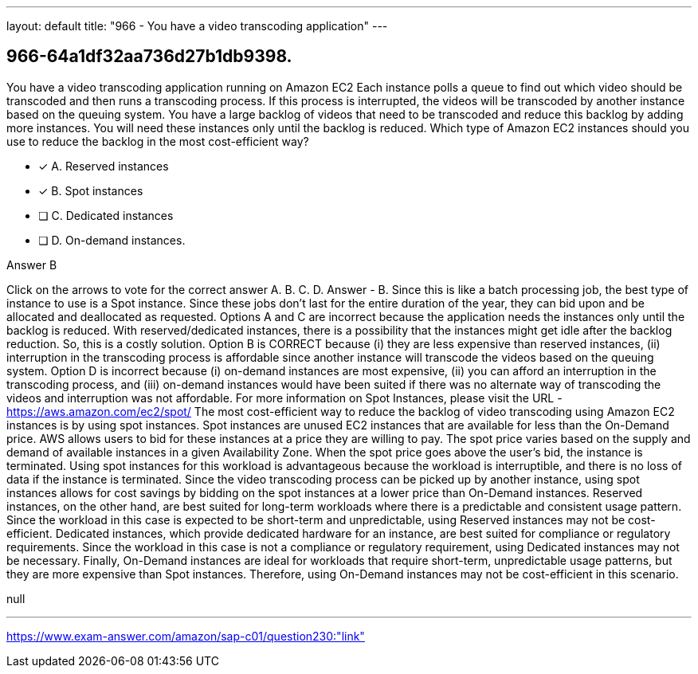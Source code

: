 ---
layout: default 
title: "966 - You have a video transcoding application"
---


[.question]
== 966-64a1df32aa736d27b1db9398.


****

[.query]
--
You have a video transcoding application running on Amazon EC2
Each instance polls a queue to find out which video should be transcoded and then runs a transcoding process.
If this process is interrupted, the videos will be transcoded by another instance based on the queuing system.
You have a large backlog of videos that need to be transcoded and reduce this backlog by adding more instances.
You will need these instances only until the backlog is reduced.
Which type of Amazon EC2 instances should you use to reduce the backlog in the most cost-efficient way?


--

[.list]
--
* [*] A. Reserved instances
* [*] B. Spot instances
* [ ] C. Dedicated instances
* [ ] D. On-demand instances.

--
****

[.answer]
Answer  B

[.explanation]
--
Click on the arrows to vote for the correct answer
A.
B.
C.
D.
Answer - B.
Since this is like a batch processing job, the best type of instance to use is a Spot instance.
Since these jobs don't last for the entire duration of the year, they can bid upon and be allocated and deallocated as requested.
Options A and C are incorrect because the application needs the instances only until the backlog is reduced.
With reserved/dedicated instances, there is a possibility that the instances might get idle after the backlog reduction.
So, this is a costly solution.
Option B is CORRECT because (i) they are less expensive than reserved instances, (ii) interruption in the transcoding process is affordable since another instance will transcode the videos based on the queuing system.
Option D is incorrect because (i) on-demand instances are most expensive, (ii) you can afford an interruption in the transcoding process, and (iii) on-demand instances would have been suited if there was no alternate way of transcoding the videos and interruption was not affordable.
For more information on Spot Instances, please visit the URL -
https://aws.amazon.com/ec2/spot/
The most cost-efficient way to reduce the backlog of video transcoding using Amazon EC2 instances is by using spot instances.
Spot instances are unused EC2 instances that are available for less than the On-Demand price. AWS allows users to bid for these instances at a price they are willing to pay. The spot price varies based on the supply and demand of available instances in a given Availability Zone. When the spot price goes above the user's bid, the instance is terminated.
Using spot instances for this workload is advantageous because the workload is interruptible, and there is no loss of data if the instance is terminated. Since the video transcoding process can be picked up by another instance, using spot instances allows for cost savings by bidding on the spot instances at a lower price than On-Demand instances.
Reserved instances, on the other hand, are best suited for long-term workloads where there is a predictable and consistent usage pattern. Since the workload in this case is expected to be short-term and unpredictable, using Reserved instances may not be cost-efficient.
Dedicated instances, which provide dedicated hardware for an instance, are best suited for compliance or regulatory requirements. Since the workload in this case is not a compliance or regulatory requirement, using Dedicated instances may not be necessary.
Finally, On-Demand instances are ideal for workloads that require short-term, unpredictable usage patterns, but they are more expensive than Spot instances. Therefore, using On-Demand instances may not be cost-efficient in this scenario.
--

[.ka]
null

'''



https://www.exam-answer.com/amazon/sap-c01/question230:"link"



